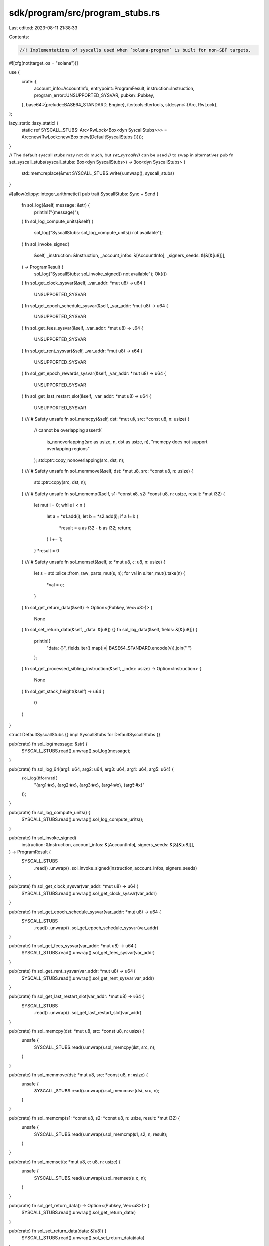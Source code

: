 sdk/program/src/program_stubs.rs
================================

Last edited: 2023-08-11 21:38:33

Contents:

.. code-block:: rs

    //! Implementations of syscalls used when `solana-program` is built for non-SBF targets.

#![cfg(not(target_os = "solana"))]

use {
    crate::{
        account_info::AccountInfo, entrypoint::ProgramResult, instruction::Instruction,
        program_error::UNSUPPORTED_SYSVAR, pubkey::Pubkey,
    },
    base64::{prelude::BASE64_STANDARD, Engine},
    itertools::Itertools,
    std::sync::{Arc, RwLock},
};

lazy_static::lazy_static! {
    static ref SYSCALL_STUBS: Arc<RwLock<Box<dyn SyscallStubs>>> = Arc::new(RwLock::new(Box::new(DefaultSyscallStubs {})));
}

// The default syscall stubs may not do much, but `set_syscalls()` can be used
// to swap in alternatives
pub fn set_syscall_stubs(syscall_stubs: Box<dyn SyscallStubs>) -> Box<dyn SyscallStubs> {
    std::mem::replace(&mut SYSCALL_STUBS.write().unwrap(), syscall_stubs)
}

#[allow(clippy::integer_arithmetic)]
pub trait SyscallStubs: Sync + Send {
    fn sol_log(&self, message: &str) {
        println!("{message}");
    }
    fn sol_log_compute_units(&self) {
        sol_log("SyscallStubs: sol_log_compute_units() not available");
    }
    fn sol_invoke_signed(
        &self,
        _instruction: &Instruction,
        _account_infos: &[AccountInfo],
        _signers_seeds: &[&[&[u8]]],
    ) -> ProgramResult {
        sol_log("SyscallStubs: sol_invoke_signed() not available");
        Ok(())
    }
    fn sol_get_clock_sysvar(&self, _var_addr: *mut u8) -> u64 {
        UNSUPPORTED_SYSVAR
    }
    fn sol_get_epoch_schedule_sysvar(&self, _var_addr: *mut u8) -> u64 {
        UNSUPPORTED_SYSVAR
    }
    fn sol_get_fees_sysvar(&self, _var_addr: *mut u8) -> u64 {
        UNSUPPORTED_SYSVAR
    }
    fn sol_get_rent_sysvar(&self, _var_addr: *mut u8) -> u64 {
        UNSUPPORTED_SYSVAR
    }
    fn sol_get_epoch_rewards_sysvar(&self, _var_addr: *mut u8) -> u64 {
        UNSUPPORTED_SYSVAR
    }
    fn sol_get_last_restart_slot(&self, _var_addr: *mut u8) -> u64 {
        UNSUPPORTED_SYSVAR
    }
    /// # Safety
    unsafe fn sol_memcpy(&self, dst: *mut u8, src: *const u8, n: usize) {
        // cannot be overlapping
        assert!(
            is_nonoverlapping(src as usize, n, dst as usize, n),
            "memcpy does not support overlapping regions"
        );
        std::ptr::copy_nonoverlapping(src, dst, n);
    }
    /// # Safety
    unsafe fn sol_memmove(&self, dst: *mut u8, src: *const u8, n: usize) {
        std::ptr::copy(src, dst, n);
    }
    /// # Safety
    unsafe fn sol_memcmp(&self, s1: *const u8, s2: *const u8, n: usize, result: *mut i32) {
        let mut i = 0;
        while i < n {
            let a = *s1.add(i);
            let b = *s2.add(i);
            if a != b {
                *result = a as i32 - b as i32;
                return;
            }
            i += 1;
        }
        *result = 0
    }
    /// # Safety
    unsafe fn sol_memset(&self, s: *mut u8, c: u8, n: usize) {
        let s = std::slice::from_raw_parts_mut(s, n);
        for val in s.iter_mut().take(n) {
            *val = c;
        }
    }
    fn sol_get_return_data(&self) -> Option<(Pubkey, Vec<u8>)> {
        None
    }
    fn sol_set_return_data(&self, _data: &[u8]) {}
    fn sol_log_data(&self, fields: &[&[u8]]) {
        println!(
            "data: {}",
            fields.iter().map(|v| BASE64_STANDARD.encode(v)).join(" ")
        );
    }
    fn sol_get_processed_sibling_instruction(&self, _index: usize) -> Option<Instruction> {
        None
    }
    fn sol_get_stack_height(&self) -> u64 {
        0
    }
}

struct DefaultSyscallStubs {}
impl SyscallStubs for DefaultSyscallStubs {}

pub(crate) fn sol_log(message: &str) {
    SYSCALL_STUBS.read().unwrap().sol_log(message);
}

pub(crate) fn sol_log_64(arg1: u64, arg2: u64, arg3: u64, arg4: u64, arg5: u64) {
    sol_log(&format!(
        "{arg1:#x}, {arg2:#x}, {arg3:#x}, {arg4:#x}, {arg5:#x}"
    ));
}

pub(crate) fn sol_log_compute_units() {
    SYSCALL_STUBS.read().unwrap().sol_log_compute_units();
}

pub(crate) fn sol_invoke_signed(
    instruction: &Instruction,
    account_infos: &[AccountInfo],
    signers_seeds: &[&[&[u8]]],
) -> ProgramResult {
    SYSCALL_STUBS
        .read()
        .unwrap()
        .sol_invoke_signed(instruction, account_infos, signers_seeds)
}

pub(crate) fn sol_get_clock_sysvar(var_addr: *mut u8) -> u64 {
    SYSCALL_STUBS.read().unwrap().sol_get_clock_sysvar(var_addr)
}

pub(crate) fn sol_get_epoch_schedule_sysvar(var_addr: *mut u8) -> u64 {
    SYSCALL_STUBS
        .read()
        .unwrap()
        .sol_get_epoch_schedule_sysvar(var_addr)
}

pub(crate) fn sol_get_fees_sysvar(var_addr: *mut u8) -> u64 {
    SYSCALL_STUBS.read().unwrap().sol_get_fees_sysvar(var_addr)
}

pub(crate) fn sol_get_rent_sysvar(var_addr: *mut u8) -> u64 {
    SYSCALL_STUBS.read().unwrap().sol_get_rent_sysvar(var_addr)
}

pub(crate) fn sol_get_last_restart_slot(var_addr: *mut u8) -> u64 {
    SYSCALL_STUBS
        .read()
        .unwrap()
        .sol_get_last_restart_slot(var_addr)
}

pub(crate) fn sol_memcpy(dst: *mut u8, src: *const u8, n: usize) {
    unsafe {
        SYSCALL_STUBS.read().unwrap().sol_memcpy(dst, src, n);
    }
}

pub(crate) fn sol_memmove(dst: *mut u8, src: *const u8, n: usize) {
    unsafe {
        SYSCALL_STUBS.read().unwrap().sol_memmove(dst, src, n);
    }
}

pub(crate) fn sol_memcmp(s1: *const u8, s2: *const u8, n: usize, result: *mut i32) {
    unsafe {
        SYSCALL_STUBS.read().unwrap().sol_memcmp(s1, s2, n, result);
    }
}

pub(crate) fn sol_memset(s: *mut u8, c: u8, n: usize) {
    unsafe {
        SYSCALL_STUBS.read().unwrap().sol_memset(s, c, n);
    }
}

pub(crate) fn sol_get_return_data() -> Option<(Pubkey, Vec<u8>)> {
    SYSCALL_STUBS.read().unwrap().sol_get_return_data()
}

pub(crate) fn sol_set_return_data(data: &[u8]) {
    SYSCALL_STUBS.read().unwrap().sol_set_return_data(data)
}

pub(crate) fn sol_log_data(data: &[&[u8]]) {
    SYSCALL_STUBS.read().unwrap().sol_log_data(data)
}

pub(crate) fn sol_get_processed_sibling_instruction(index: usize) -> Option<Instruction> {
    SYSCALL_STUBS
        .read()
        .unwrap()
        .sol_get_processed_sibling_instruction(index)
}

pub(crate) fn sol_get_stack_height() -> u64 {
    SYSCALL_STUBS.read().unwrap().sol_get_stack_height()
}

pub(crate) fn sol_get_epoch_rewards_sysvar(var_addr: *mut u8) -> u64 {
    SYSCALL_STUBS
        .read()
        .unwrap()
        .sol_get_epoch_rewards_sysvar(var_addr)
}

/// Check that two regions do not overlap.
///
/// Hidden to share with bpf_loader without being part of the API surface.
#[doc(hidden)]
pub fn is_nonoverlapping<N>(src: N, src_len: N, dst: N, dst_len: N) -> bool
where
    N: Ord + std::ops::Sub<Output = N>,
    <N as std::ops::Sub>::Output: Ord,
{
    // If the absolute distance between the ptrs is at least as big as the size of the other,
    // they do not overlap.
    if src > dst {
        src - dst >= dst_len
    } else {
        dst - src >= src_len
    }
}

#[cfg(test)]
mod tests {
    use super::*;

    #[test]
    fn test_is_nonoverlapping() {
        for dst in 0..8 {
            assert!(is_nonoverlapping(10, 3, dst, 3));
        }
        for dst in 8..13 {
            assert!(!is_nonoverlapping(10, 3, dst, 3));
        }
        for dst in 13..20 {
            assert!(is_nonoverlapping(10, 3, dst, 3));
        }
        assert!(is_nonoverlapping::<u8>(255, 3, 254, 1));
        assert!(!is_nonoverlapping::<u8>(255, 2, 254, 3));
    }
}


